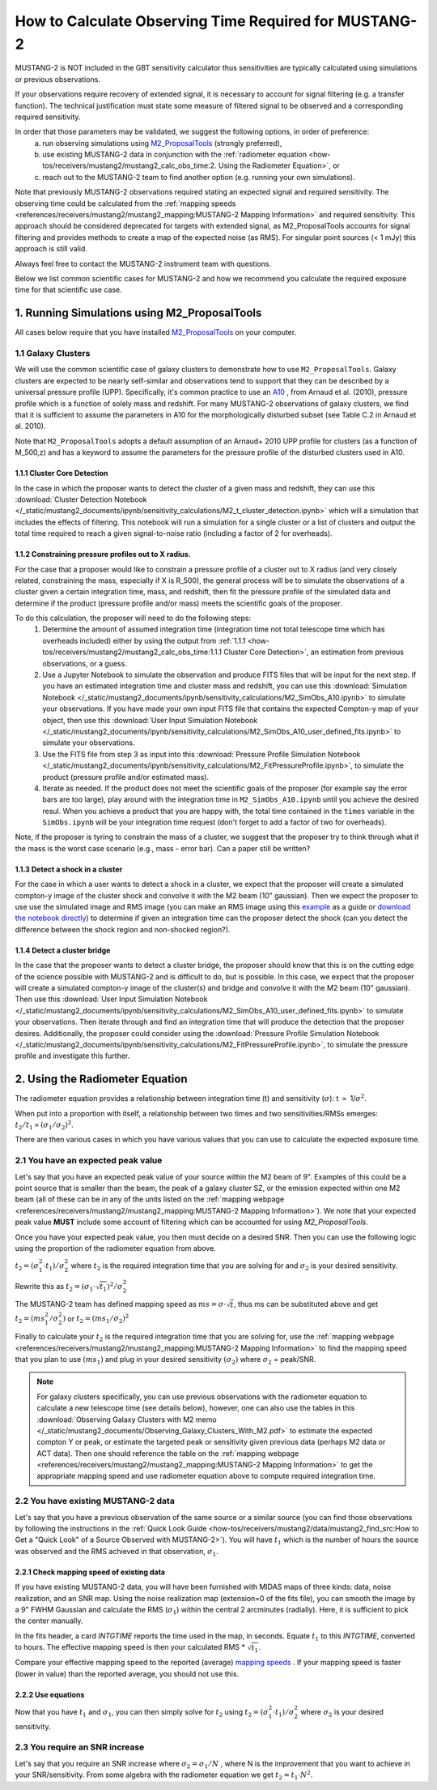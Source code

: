 .. _mustang2_calc_obs_time:

#######################################################
How to Calculate Observing Time Required for MUSTANG-2
#######################################################

MUSTANG-2 is NOT included in the GBT sensitivity calculator thus sensitivities are typically calculated using simulations or previous observations. 

If your observations require recovery of extended signal, it is necessary to account for signal filtering (e.g. a transfer function). The technical justification must state some measure of filtered signal to be observed and a corresponding required sensitivity. 

In order that those parameters may be validated, we suggest the following options, in order of preference:
 a. run observing simulations using `M2_ProposalTools <https://m2-tj.readthedocs.io/en/latest/index.html>`_ (strongly preferred), 
 b. use existing MUSTANG-2 data in conjunction with the :ref:`radiometer equation <how-tos/receivers/mustang2/mustang2_calc_obs_time:2. Using the Radiometer Equation>`, or
 c. reach out to the MUSTANG-2 team to find another option (e.g. running your own simulations).

Note that previously MUSTANG-2 observations required stating an expected signal and required sensitivity. The observing time could be calculated from the :ref:`mapping speeds <references/receivers/mustang2/mustang2_mapping:MUSTANG-2 Mapping Information>` and required sensitivity. This approach should be considered deprecated for targets with extended signal, as M2_ProposalTools accounts for signal filtering and provides methods to create a map of the expected noise (as RMS). For singular point sources (< 1 mJy) this approach is still valid.

Always feel free to contact the MUSTANG-2 instrument team with questions.

Below we list common scientific cases for MUSTANG-2 and how we recommend you calculate the required exposure time for that scientific use case.

1. Running Simulations using M2_ProposalTools
=============================================
All cases below require that you have installed `M2_ProposalTools <https://m2-tj.readthedocs.io/en/latest/index.html>`_ on your computer. 

1.1 Galaxy Clusters
-------------------
We will use the common scientific case of galaxy clusters to demonstrate how to use ``M2_ProposalTools``. Galaxy clusters are expected to be nearly self-similar and observations tend to support that they can be described by a universal pressure profile (UPP). Specifically, it's common practice to use an `A10 <https://ui.adsabs.harvard.edu/abs/2010A%26A...517A..92A/abstract>`_ , from Arnaud et al. (2010), pressure profile which is a function of solely mass and redshift. For many MUSTANG-2 observations of galaxy clusters, we find that it is sufficient to assume the parameters in A10 for the morphologically disturbed subset (see Table C.2 in Arnaud et al. 2010).

Note that ``M2_ProposalTools`` adopts a default assumption of an Arnaud+ 2010 UPP profile for clusters (as a function of M_500,z) and has a keyword to assume the parameters for the pressure profile of the disturbed clusters used in A10.

1.1.1 Cluster Core Detection
^^^^^^^^^^^^^^^^^^^^^^^^^^^^
In the case in which the proposer wants to detect the cluster of a given mass and redshift, they can use this :download:`Cluster Detection Notebook </_static/mustang2_documents/ipynb/sensitivity_calculations/M2_t_cluster_detection.ipynb>` which will a simulation that includes the effects of filtering. This notebook will run a simulation for a single cluster or a list of clusters and output the total time required to reach a given signal-to-noise ratio (including a factor of 2 for overheads).

1.1.2 Constraining pressure profiles out to X radius.
^^^^^^^^^^^^^^^^^^^^^^^^^^^^^^^^^^^^^^^^^^^^^^^^^^^^^
For the case that a proposer would like to constrain a pressure profile of a cluster out to X radius (and very closely related, constraining the mass, especially if X is R_500), the general process will be to simulate the observations of a cluster given a certain integration time, mass, and redshift, then fit the pressure profile of the simulated data and determine if the product (pressure profile and/or mass) meets the scientific goals of the proposer.

To do this calculation, the proposer will need to do the following steps:
	1. Determine the amount of assumed integration time (integration time not total telescope time which has overheads included) either by using the output from :ref:`1.1.1 <how-tos/receivers/mustang2/mustang2_calc_obs_time:1.1.1 Cluster Core Detection>`, an estimation from previous observations, or a guess. 
	2. Use a Jupyter Notebook to simulate the observation and produce FITS files that will be input for the next step. If you have an estimated integration time and cluster mass and redshift, you can use this :download:`Simulation Notebook </_static/mustang2_documents/ipynb/sensitivity_calculations/M2_SimObs_A10.ipynb>` to simulate your observations. If you have made your own input FITS file that contains the expected Compton-y map of your object, then use this :download:`User Input Simulation Notebook </_static/mustang2_documents/ipynb/sensitivity_calculations/M2_SimObs_A10_user_defined_fits.ipynb>` to simulate your observations.
	3. Use the FITS file from step 3 as input into this :download:`Pressure Profile Simulation Notebook </_static/mustang2_documents/ipynb/sensitivity_calculations/M2_FitPressureProfile.ipynb>`, to simulate the product (pressure profile and/or estimated mass).
	4. Iterate as needed. If the product does not meet the scientific goals of the proposer (for example say the error bars are too large), play around with the integration time in ``M2_SimObs_A10.ipynb`` until you achieve the desired resul. When you achieve a product that you are happy with, the total time contained in the ``times``  variable in the ``SimObs.ipynb`` will be your integration time request (don't forget to add a factor of two for overheads). 

Note, if the proposer is tyring to constrain the mass of a cluster, we suggest that the proposer try to think through what if the mass is the worst case scenario (e.g., mass - error bar). Can a paper still be written?

1.1.3 Detect a shock in a cluster
^^^^^^^^^^^^^^^^^^^^^^^^^^^^^^^^^
For the case in which a user wants to detect a shock in a cluster, we expect that the proposer will create a simulated compton-y image of the cluster shock and convolve it with the M2 beam (10" gaussian). Then we expect the proposer to use use the simulated image and RMS image (you can make an RMS image using this `example <https://m2-tj.readthedocs.io/en/latest/Example_RMSmaps.html>`_ as a guide or `download the notebook directly <https://github.com/CharlesERomero/M2_TJ/blob/master/docs/source/Example_RMSmaps.ipynb>`_) to determine if given an integration time can the proposer detect the shock (can you detect the difference between the shock region and non-shocked region?).

1.1.4 Detect a cluster bridge
^^^^^^^^^^^^^^^^^^^^^^^^^^^^^
In the case that the proposer wants to detect a cluster bridge, the proposer should know that this is on the cutting edge of the science possible with MUSTANG-2 and is difficult to do, but is possible. In this case, we expect that the proposer will create a simulated compton-y image of the cluster(s) and bridge and convolve it with the M2 beam (10" gaussian). Then use this :download:`User Input Simulation Notebook </_static/mustang2_documents/ipynb/sensitivity_calculations/M2_SimObs_A10_user_defined_fits.ipynb>` to simulate your observations. Then iterate through and find an integration time that will produce the detection that the proposer desires. Additionally, the proposer could consider using the :download:`Pressure Profile Simulation Notebook </_static/mustang2_documents/ipynb/sensitivity_calculations/M2_FitPressureProfile.ipynb>`, to simulate the pressure profile and investigate this further.

2. Using the Radiometer Equation
================================
The radiometer equation provides a relationship between integration time (t) and sensitivity (:math:`\sigma`): t :math:`\propto` 1/:math:`\sigma ^2`. 

When put into a proportion with itself, a relationship between two times and two sensitivities/RMSs emerges: :math:`t_2/t_1 \propto (\sigma_1/\sigma_2)^2`.

There are then various cases in which you have various values that you can use to calculate the expected exposure time.

2.1 You have an expected peak value
-----------------------------------
Let's say that you have an expected peak value of your source within the M2 beam of 9". Examples of this could be a point source that is smaller than the beam, the peak of a galaxy cluster SZ, or the emission expected within one M2 beam (all of these can be in any of the units listed on the :ref:`mapping webpage <references/receivers/mustang2/mustang2_mapping:MUSTANG-2 Mapping Information>`). We note that your expected peak value **MUST** include some account of filtering which can be accounted for using `M2_ProposalTools`.

Once you have your expected peak value, you then must decide on a desired SNR. Then you can use the following logic using the proportion of the radiometer equation from above. 

:math:`t_2 = (\sigma_1^2 \cdot t_1) / \sigma_2^2` where :math:`t_2` is the required integration time that you are solving for and :math:`\sigma_2` is your desired sensitivity.

Rewrite this as :math:`t_2 = (\sigma_1 \cdot \sqrt{t_1})^2 / \sigma_2^2`

The MUSTANG-2 team has defined mapping speed as :math:`ms = \sigma \cdot \sqrt{t}`, thus ms can be substituted above and get :math:`t_2 = (ms_1^2 / \sigma_2^2)` or :math:`t_2 = (ms_1 / \sigma_2)^2`

Finally to calculate your :math:`t_2` is the required integration time that you are solving for, use the :ref:`mapping webpage <references/receivers/mustang2/mustang2_mapping:MUSTANG-2 Mapping Information>` to find the mapping speed that you plan to use :math:`(ms_1)` and plug in your desired sensitivity :math:`(\sigma_2)` where :math:`\sigma_2` = peak/SNR. 

.. note:: 

	For galaxy clusters specifically, you can use previous observations with the radiometer equation to calculate a new telescope time (see details below), however, one can also use the tables in this :download:`Observing Galaxy Clusters with M2 memo </_static/mustang2_documents/Observing_Galaxy_Clusters_With_M2.pdf>` to estimate the expected compton Y or peak, or estimate the targeted peak or sensitivity given previous data (perhaps M2 data or ACT data). Then one should reference the table on the :ref:`mapping webpage <references/receivers/mustang2/mustang2_mapping:MUSTANG-2 Mapping Information>` to get the appropriate mapping speed and use radiometer equation above to compute required integration time.

2.2 You have existing MUSTANG-2 data
------------------------------------
Let's say that you have a previous observation of the same source or a similar source (you can find those observations by following the instructions in the :ref:`Quick Look Guide <how-tos/receivers/mustang2/data/mustang2_find_src:How to Get a "Quick Look" of a Source Observed with MUSTANG-2>`). You will have :math:`t_1` which is the number of hours the source was observed and the RMS achieved in that observation, :math:`\sigma_1`.

2.2.1 Check mapping speed of existing data
^^^^^^^^^^^^^^^^^^^^^^^^^^^^^^^^^^^^^^^^^^
If you have existing MUSTANG-2 data, you will have been furnished with MIDAS maps of three kinds: data, noise realization, and an SNR map. Using the noise realization map (extension=0 of the fits file), you can smooth the image by a 9" FWHM Gaussian and calculate the RMS (:math:`\sigma_1`) within the central 2 arcminutes (radially). Here, it is sufficient to pick the center manually.

In the fits header, a card `INTGTIME` reports the time used in the map, in seconds. Equate :math:`t_1` to this `INTGTIME`, converted to hours. The effective mapping speed is then your calculated RMS * :math:`\sqrt{t_1}`.

Compare your effective mapping speed to the reported (average) `mapping speeds <https://gbtdocs.readthedocs.io/en/latest/references/receivers/mustang2/mustang2_mapping.html#mustang-2-mapping-information>`_ . If your mapping speed is faster (lower in value) than the reported average, you should not use this.

2.2.2 Use equations
^^^^^^^^^^^^^^^^^^^
Now that you have :math:`t_1` and :math:`\sigma_1`, you can then simply solve for :math:`t_2` using :math:`t_2 = (\sigma_1^2 \cdot t_1) / \sigma_2^2` where :math:`\sigma_2` is your desired sensitivity.

2.3 You require an SNR increase
-------------------------------
Let's say that you require an SNR increase where :math:`\sigma_2 = \sigma_1/N` , where N is the improvement that you want to achieve in your SNR/sensitivity. From some algebra with the radiometer equation we get :math:`t_2 = t_1 \cdot N^2`.




